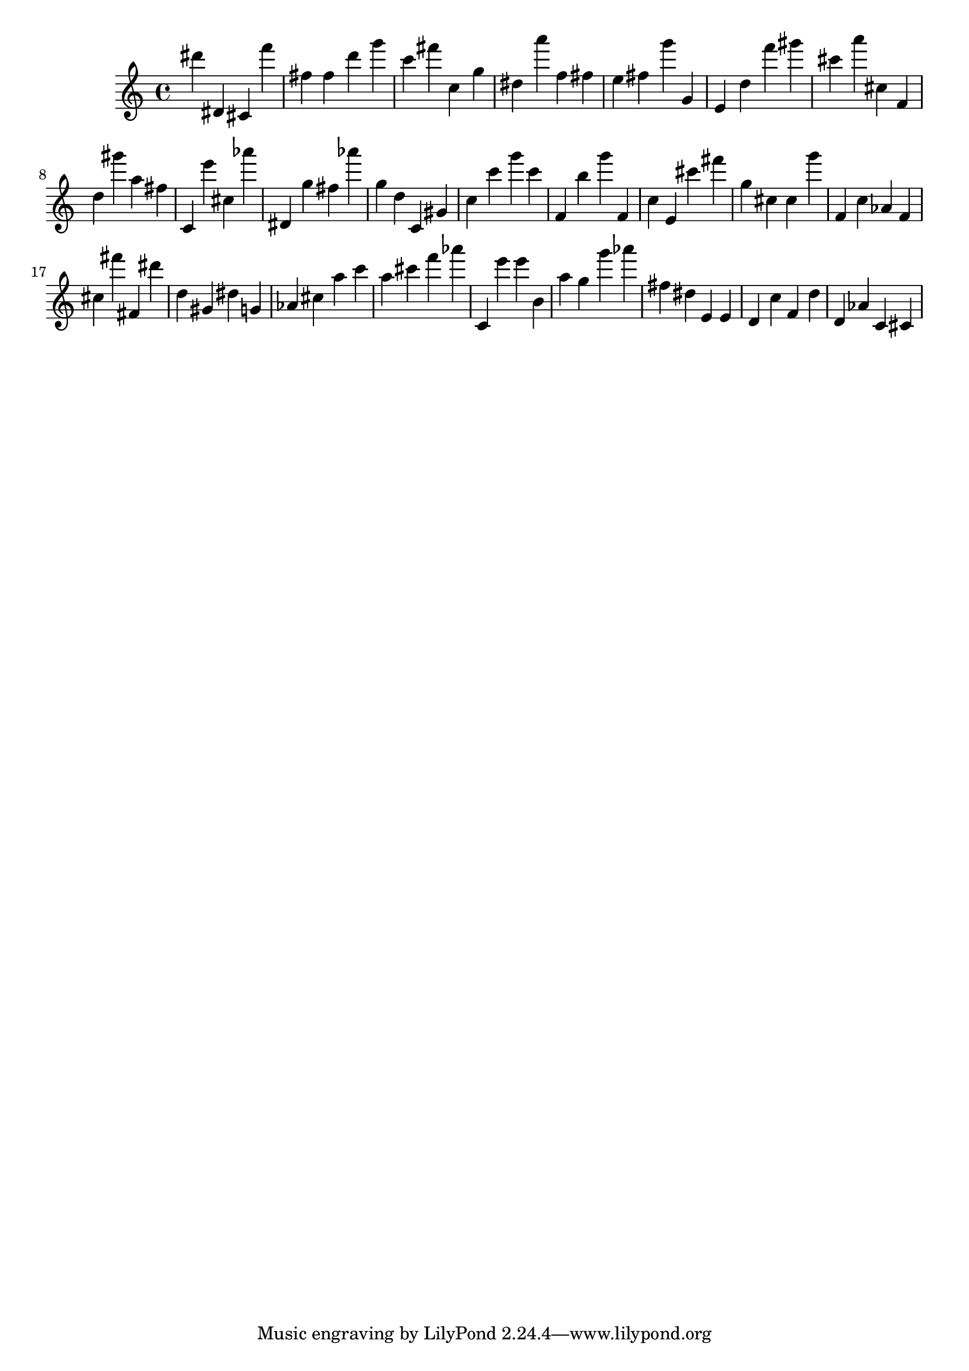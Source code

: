 \version "2.18.2"

\score {

{
\clef treble
dis''' dis' cis' f''' fis'' fis'' d''' g''' c''' fis''' c'' g'' dis'' a''' f'' fis'' e'' fis'' g''' g' e' d'' f''' gis''' cis''' a''' cis'' f' d'' gis''' a'' fis'' c' e''' cis'' as''' dis' g'' fis'' as''' g'' d'' c' gis' c'' c''' g''' c''' f' b'' g''' f' c'' e' cis''' fis''' g'' cis'' cis'' g''' f' c'' as' f' cis'' fis''' fis' dis''' d'' gis' dis'' g' as' cis'' a'' c''' a'' cis''' f''' as''' c' e''' e''' b' a'' g'' g''' as''' fis'' dis'' e' e' d' c'' f' d'' d' as' c' cis' 
}

 \midi { }
 \layout { }
}